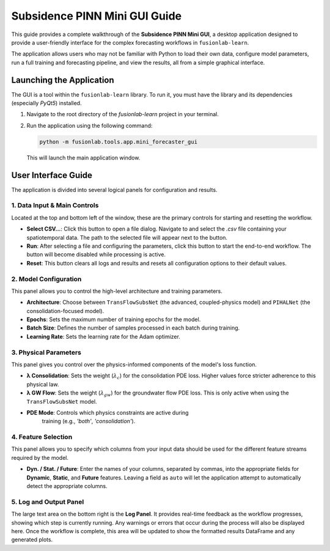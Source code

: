 .. _pinn_gui_guide:

=====================================
Subsidence PINN Mini GUI Guide
=====================================

This guide provides a complete walkthrough of the **Subsidence PINN
Mini GUI**, a desktop application designed to provide a user-friendly
interface for the complex forecasting workflows in ``fusionlab-learn``.

The application allows users who may not be familiar with Python to
load their own data, configure model parameters, run a full
training and forecasting pipeline, and view the results, all from a
simple graphical interface.

.. image:: ../images/pinn_gui_screenshot.png
   :alt: Screenshot of the Subsidence PINN Mini GUI
   :align: center
   :width: 80%

   A preview of the main application window.

.. raw:: html

   <hr style="margin-top: 1.5em; margin-bottom: 1.5em;">

Launching the Application
-------------------------

The GUI is a tool within the ``fusionlab-learn`` library. To run it,
you must have the library and its dependencies (especially `PyQt5`)
installed.

1.  Navigate to the root directory of the `fusionlab-learn` project
    in your terminal.
2.  Run the application using the following command:

    .. code-block:: bash

       python -m fusionlab.tools.app.mini_forecaster_gui

    This will launch the main application window.


.. raw:: html

   <hr style="margin-top: 1.5em; margin-bottom: 1.5em;">

User Interface Guide
--------------------

The application is divided into several logical panels for configuration
and results.

**1. Data Input & Main Controls**
*********************************
Located at the top and bottom left of the window, these are the primary
controls for starting and resetting the workflow.

* **Select CSV...**: Click this button to open a file dialog. Navigate
  to and select the `.csv` file containing your spatiotemporal data.
  The path to the selected file will appear next to the button.
* **Run**: After selecting a file and configuring the parameters, click
  this button to start the end-to-end workflow. The button will become
  disabled while processing is active.
* **Reset**: This button clears all logs and results and resets all
  configuration options to their default values.

**2. Model Configuration**
**************************
This panel allows you to control the high-level architecture and
training parameters.

* **Architecture**: Choose between ``TransFlowSubsNet`` (the advanced,
  coupled-physics model) and ``PIHALNet`` (the consolidation-focused
  model).
* **Epochs**: Sets the maximum number of training epochs for the model.
* **Batch Size**: Defines the number of samples processed in each batch
  during training.
* **Learning Rate**: Sets the learning rate for the Adam optimizer.

**3. Physical Parameters**
**************************
This panel gives you control over the physics-informed components of
the model's loss function.

* **λ Consolidation**: Sets the weight (:math:`\lambda_c`) for the
  consolidation PDE loss. Higher values force stricter adherence to
  this physical law.
* **λ GW Flow**: Sets the weight (:math:`\lambda_{gw}`) for the
  groundwater flow PDE loss. This is only active when using the
  ``TransFlowSubsNet`` model.
* **PDE Mode**: Controls which physics constraints are active during
    training (e.g., `'both'`, `'consolidation'`).

**4. Feature Selection**
************************
This panel allows you to specify which columns from your input data
should be used for the different feature streams required by the model.

* **Dyn. / Stat. / Future**: Enter the names of your columns, separated
  by commas, into the appropriate fields for **Dynamic**, **Static**,
  and **Future** features. Leaving a field as ``auto`` will let the
  application attempt to automatically detect the appropriate columns.

**5. Log and Output Panel**
***************************
The large text area on the bottom right is the **Log Panel**. It provides
real-time feedback as the workflow progresses, showing which step is
currently running. Any warnings or errors that occur during the process
will also be displayed here. Once the workflow is complete, this area will
be updated to show the formatted results DataFrame and any generated plots.
